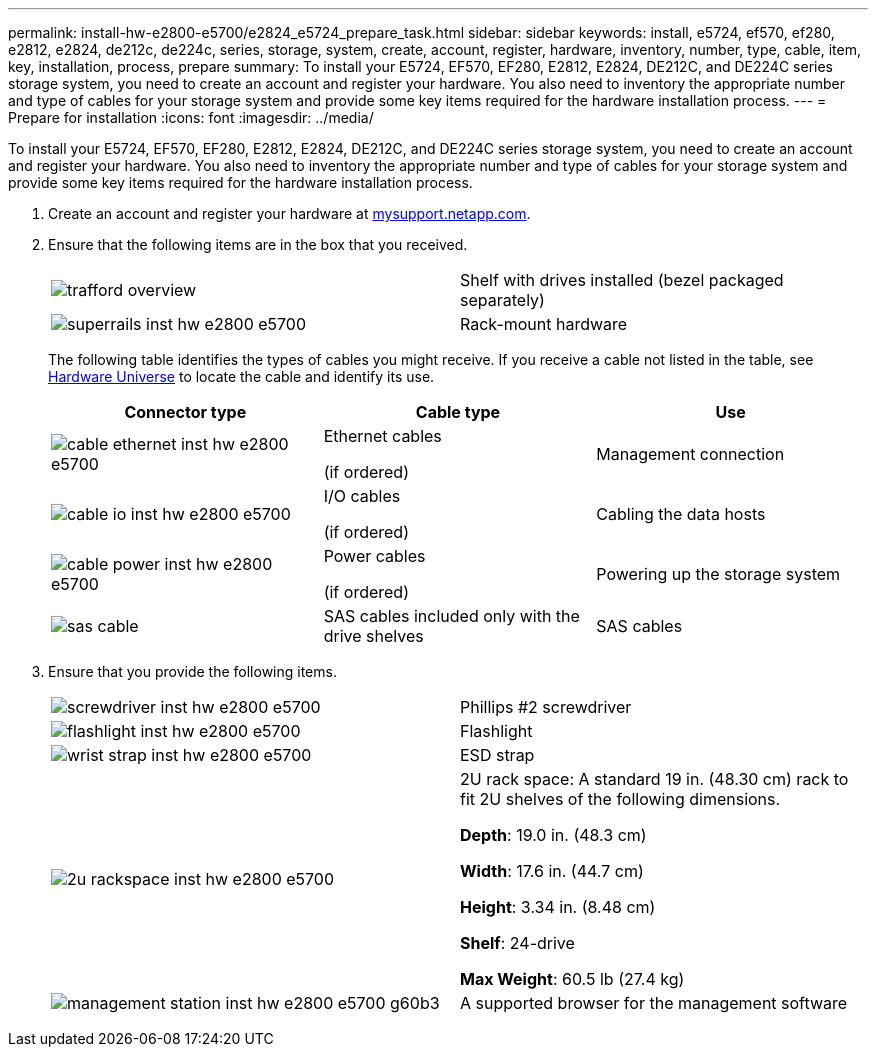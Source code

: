 ---
permalink: install-hw-e2800-e5700/e2824_e5724_prepare_task.html
sidebar: sidebar
keywords: install, e5724, ef570, ef280, e2812, e2824, de212c, de224c, series, storage, system, create, account, register, hardware, inventory, number, type, cable, item, key, installation, process, prepare
summary: To install your E5724, EF570, EF280, E2812, E2824, DE212C, and DE224C series storage system, you need to create an account and register your hardware. You also need to inventory the appropriate number and type of cables for your storage system and provide some key items required for the hardware installation process.
---
= Prepare for installation
:icons: font
:imagesdir: ../media/

[.lead]
To install your E5724, EF570, EF280, E2812, E2824, DE212C, and DE224C series storage system, you need to create an account and register your hardware. You also need to inventory the appropriate number and type of cables for your storage system and provide some key items required for the hardware installation process.

. Create an account and register your hardware at http://mysupport.netapp.com/[mysupport.netapp.com].
. Ensure that the following items are in the box that you received.
+
|===
a|
image:../media/trafford_overview.png[] a|
Shelf with drives installed     (bezel packaged separately)
a|
image:../media/superrails_inst-hw-e2800-e5700.png[]
a|
Rack-mount hardware
|===
The following table identifies the types of cables you might receive. If you receive a cable not listed in the table, see https://hwu.netapp.com/[Hardware Universe] to locate the cable and identify its use.
+
[options="header"]
|===
| Connector type| Cable type| Use
a|
image:../media/cable_ethernet_inst-hw-e2800-e5700.png[]
a|
Ethernet cables

(if ordered)
a|
Management connection
a|
image:../media/cable_io_inst-hw-e2800-e5700.png[]
a|
I/O cables

(if ordered)
a|
Cabling the data hosts
a|
image:../media/cable_power_inst-hw-e2800-e5700.png[]
a|
Power cables

(if ordered)
a|
Powering up the storage system
a|
image:../media/sas_cable.png[]
a|
SAS cables included only with the drive shelves
a|
SAS cables
|===

. Ensure that you provide the following items.
+
|===
a|
image:../media/screwdriver_inst-hw-e2800-e5700.png[] a|
Phillips #2 screwdriver
a|
image:../media/flashlight_inst-hw-e2800-e5700.png[]
a|
Flashlight
a|
image:../media/wrist_strap_inst-hw-e2800-e5700.png[]
a|
ESD strap
a|
image:../media/2u_rackspace_inst-hw-e2800-e5700.png[]
a|
2U rack space: A standard 19 in. (48.30 cm) rack to fit 2U shelves of the following dimensions.

*Depth*: 19.0 in. (48.3 cm)

*Width*: 17.6 in. (44.7 cm)

*Height*: 3.34 in. (8.48 cm)

*Shelf*: 24-drive

*Max Weight*: 60.5 lb (27.4 kg)
a|
image:../media/management_station_inst-hw-e2800-e5700_g60b3.png[]
a|
A supported browser for the management software

|===

